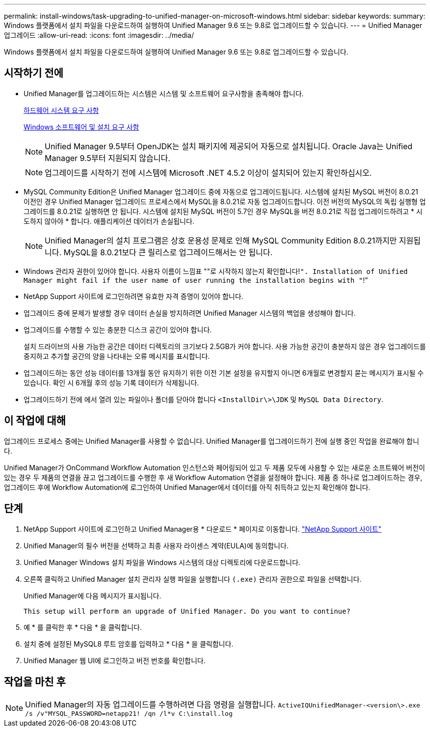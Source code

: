 ---
permalink: install-windows/task-upgrading-to-unified-manager-on-microsoft-windows.html 
sidebar: sidebar 
keywords:  
summary: Windows 플랫폼에서 설치 파일을 다운로드하여 실행하여 Unified Manager 9.6 또는 9.8로 업그레이드할 수 있습니다. 
---
= Unified Manager 업그레이드
:allow-uri-read: 
:icons: font
:imagesdir: ../media/


[role="lead"]
Windows 플랫폼에서 설치 파일을 다운로드하여 실행하여 Unified Manager 9.6 또는 9.8로 업그레이드할 수 있습니다.



== 시작하기 전에

* Unified Manager를 업그레이드하는 시스템은 시스템 및 소프트웨어 요구사항을 충족해야 합니다.
+
xref:concept-virtual-infrastructure-or-hardware-system-requirements.adoc[하드웨어 시스템 요구 사항]

+
xref:reference-windows-software-and-installation-requirements.adoc[Windows 소프트웨어 및 설치 요구 사항]

+
[NOTE]
====
Unified Manager 9.5부터 OpenJDK는 설치 패키지에 제공되어 자동으로 설치됩니다. Oracle Java는 Unified Manager 9.5부터 지원되지 않습니다.

====
+
[NOTE]
====
업그레이드를 시작하기 전에 시스템에 Microsoft .NET 4.5.2 이상이 설치되어 있는지 확인하십시오.

====
* MySQL Community Edition은 Unified Manager 업그레이드 중에 자동으로 업그레이드됩니다. 시스템에 설치된 MySQL 버전이 8.0.21 이전인 경우 Unified Manager 업그레이드 프로세스에서 MySQL을 8.0.21로 자동 업그레이드합니다. 이전 버전의 MySQL의 독립 실행형 업그레이드를 8.0.21로 실행하면 안 됩니다. 시스템에 설치된 MySQL 버전이 5.7인 경우 MySQL을 버전 8.0.21로 직접 업그레이드하려고 * 시도하지 않아야 * 합니다. 애플리케이션 데이터가 손실됩니다.
+
[NOTE]
====
Unified Manager의 설치 프로그램은 상호 운용성 문제로 인해 MySQL Community Edition 8.0.21까지만 지원됩니다. MySQL을 8.0.21보다 큰 릴리스로 업그레이드해서는 안 됩니다.

====
* Windows 관리자 권한이 있어야 합니다. 사용자 이름이 느낌표 ""로 시작하지 않는지 확인합니다!`". Installation of Unified Manager might fail if the user name of user running the installation begins with "`!"
* NetApp Support 사이트에 로그인하려면 유효한 자격 증명이 있어야 합니다.
* 업그레이드 중에 문제가 발생할 경우 데이터 손실을 방지하려면 Unified Manager 시스템의 백업을 생성해야 합니다.
* 업그레이드를 수행할 수 있는 충분한 디스크 공간이 있어야 합니다.
+
설치 드라이브의 사용 가능한 공간은 데이터 디렉토리의 크기보다 2.5GB가 커야 합니다. 사용 가능한 공간이 충분하지 않은 경우 업그레이드를 중지하고 추가할 공간의 양을 나타내는 오류 메시지를 표시합니다.

* 업그레이드하는 동안 성능 데이터를 13개월 동안 유지하기 위한 이전 기본 설정을 유지할지 아니면 6개월로 변경할지 묻는 메시지가 표시될 수 있습니다. 확인 시 6개월 후의 성능 기록 데이터가 삭제됩니다.
* 업그레이드하기 전에 에서 열려 있는 파일이나 폴더를 닫아야 합니다 `<InstallDir\>\JDK` 및 `MySQL Data Directory`.




== 이 작업에 대해

업그레이드 프로세스 중에는 Unified Manager를 사용할 수 없습니다. Unified Manager를 업그레이드하기 전에 실행 중인 작업을 완료해야 합니다.

Unified Manager가 OnCommand Workflow Automation 인스턴스와 페어링되어 있고 두 제품 모두에 사용할 수 있는 새로운 소프트웨어 버전이 있는 경우 두 제품의 연결을 끊고 업그레이드를 수행한 후 새 Workflow Automation 연결을 설정해야 합니다. 제품 중 하나로 업그레이드하는 경우, 업그레이드 후에 Workflow Automation에 로그인하여 Unified Manager에서 데이터를 아직 취득하고 있는지 확인해야 합니다.



== 단계

. NetApp Support 사이트에 로그인하고 Unified Manager용 * 다운로드 * 페이지로 이동합니다. https://mysupport.netapp.com/site/products/all/details/activeiq-unified-manager/downloads-tab["NetApp Support 사이트"^]
. Unified Manager의 필수 버전을 선택하고 최종 사용자 라이센스 계약(EULA)에 동의합니다.
. Unified Manager Windows 설치 파일을 Windows 시스템의 대상 디렉토리에 다운로드합니다.
. 오른쪽 클릭하고 Unified Manager 설치 관리자 실행 파일을 실행합니다 `(.exe)` 관리자 권한으로 파일을 선택합니다.
+
Unified Manager에 다음 메시지가 표시됩니다.

+
[listing]
----
This setup will perform an upgrade of Unified Manager. Do you want to continue?
----
. 예 * 를 클릭한 후 * 다음 * 을 클릭합니다.
. 설치 중에 설정된 MySQL8 루트 암호를 입력하고 * 다음 * 을 클릭합니다.
. Unified Manager 웹 UI에 로그인하고 버전 번호를 확인합니다.




== 작업을 마친 후

[NOTE]
====
Unified Manager의 자동 업그레이드를 수행하려면 다음 명령을 실행합니다. `ActiveIQUnifiedManager-<version\>.exe /s /v"MYSQL_PASSWORD=netapp21! /qn /l*v C:\install.log`

====